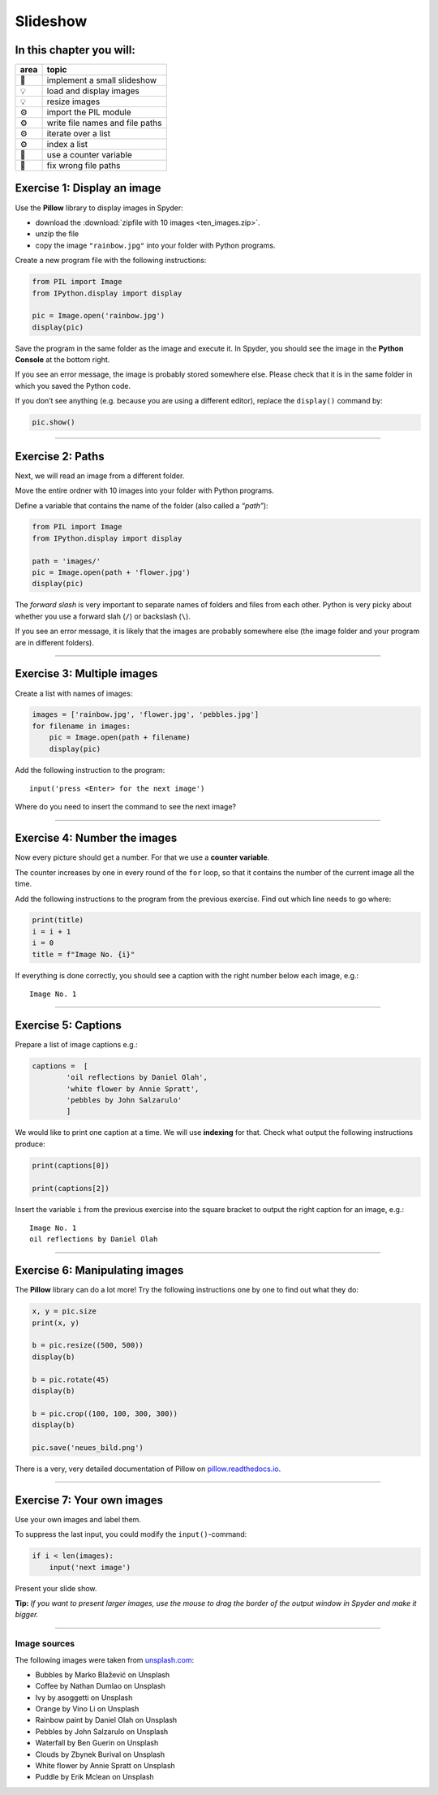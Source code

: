 Slideshow
=========

.. figure:: slideshow.png
   :alt: Example output

In this chapter you will:
~~~~~~~~~~~~~~~~~~~~~~~~~

==== ===============================
area topic
==== ===============================
🚀   implement a small slideshow
💡   load and display images
💡   resize images
⚙    import the PIL module
⚙    write file names and file paths
⚙    iterate over a list
⚙    index a list
🔀   use a counter variable
🐞   fix wrong file paths
==== ===============================


Exercise 1: Display an image
~~~~~~~~~~~~~~~~~~~~~~~~~~~~

Use the **Pillow** library to display images in Spyder:

-  download the :download:`zipfile with 10 images <ten_images.zip>`.
-  unzip the file
-  copy the image ``"rainbow.jpg"`` into your folder with Python
   programs.

Create a new program file with the following instructions:

.. code:: python3

   from PIL import Image
   from IPython.display import display

   pic = Image.open('rainbow.jpg')
   display(pic)

Save the program in the same folder as the image and execute it. In
Spyder, you should see the image in the **Python Console** at the bottom
right.

If you see an error message, the image is probably stored somewhere
else. Please check that it is in the same folder in which you saved the
Python code.

If you don’t see anything (e.g. because you are using a different
editor), replace the ``display()`` command by:

.. code:: python3

   pic.show()

--------------

Exercise 2: Paths
~~~~~~~~~~~~~~~~~

Next, we will read an image from a different folder.

Move the entire ordner with 10 images into your folder with Python
programs.

Define a variable that contains the name of the folder (also called a
*“path”*):

.. code:: python3

   from PIL import Image
   from IPython.display import display

   path = 'images/'
   pic = Image.open(path + 'flower.jpg')
   display(pic)

The *forward slash* is very important to separate names of folders and
files from each other. Python is very picky about whether you use a
forward slah (``/``) or backslash (``\``).

If you see an error message, it is likely that the images are probably
somewhere else (the image folder and your program are in different
folders).

--------------

Exercise 3: Multiple images
~~~~~~~~~~~~~~~~~~~~~~~~~~~

Create a list with names of images:

.. code:: python3

   images = ['rainbow.jpg', 'flower.jpg', 'pebbles.jpg']
   for filename in images:
       pic = Image.open(path + filename)
       display(pic)

Add the following instruction to the program:

::

   input('press <Enter> for the next image')

Where do you need to insert the command to see the next image?

--------------

Exercise 4: Number the images
~~~~~~~~~~~~~~~~~~~~~~~~~~~~~

Now every picture should get a number. For that we use a **counter
variable**.

The counter increases by one in every round of the ``for`` loop, so that
it contains the number of the current image all the time.

Add the following instructions to the program from the previous
exercise. Find out which line needs to go where:

.. code:: python3

   print(title)
   i = i + 1
   i = 0
   title = f"Image No. {i}"

If everything is done correctly, you should see a caption with the right
number below each image, e.g.:

::

   Image No. 1

--------------

Exercise 5: Captions
~~~~~~~~~~~~~~~~~~~~

Prepare a list of image captions e.g.:

.. code:: python3

   captions =  [
           'oil reflections by Daniel Olah',
           'white flower by Annie Spratt',
           'pebbles by John Salzarulo'
           ]

We would like to print one caption at a time. We will use **indexing**
for that. Check what output the following instructions produce:

.. code:: python3

   print(captions[0])

   print(captions[2])

Insert the variable ``i`` from the previous exercise into the square
bracket to output the right caption for an image, e.g.:

::

   Image No. 1
   oil reflections by Daniel Olah

--------------

Exercise 6: Manipulating images
~~~~~~~~~~~~~~~~~~~~~~~~~~~~~~~

The **Pillow** library can do a lot more! Try the following instructions
one by one to find out what they do:

.. code:: python3

   x, y = pic.size
   print(x, y)

   b = pic.resize((500, 500))
   display(b)

   b = pic.rotate(45)
   display(b)

   b = pic.crop((100, 100, 300, 300))
   display(b)

   pic.save('neues_bild.png')

There is a very, very detailed documentation of Pillow on
`pillow.readthedocs.io <https://pillow.readthedocs.io>`__.

--------------

Exercise 7: Your own images
~~~~~~~~~~~~~~~~~~~~~~~~~~~

Use your own images and label them.

To suppress the last input, you could modify the ``input()``-command:

.. code:: python3

   if i < len(images):
       input('next image')

Present your slide show.

**Tip:** *If you want to present larger images, use the mouse to drag
the border of the output window in Spyder and make it bigger.*

--------------

Image sources
-------------

The following images were taken from
`unsplash.com <https://unsplash.com>`__:

-  Bubbles by Marko Blažević on Unsplash
-  Coffee by Nathan Dumlao on Unsplash
-  Ivy by asoggetti on Unsplash
-  Orange by Vino Li on Unsplash
-  Rainbow paint by Daniel Olah on Unsplash
-  Pebbles by John Salzarulo on Unsplash
-  Waterfall by Ben Guerin on Unsplash
-  Clouds by Zbynek Burival on Unsplash
-  White flower by Annie Spratt on Unsplash
-  Puddle by Erik Mclean on Unsplash

